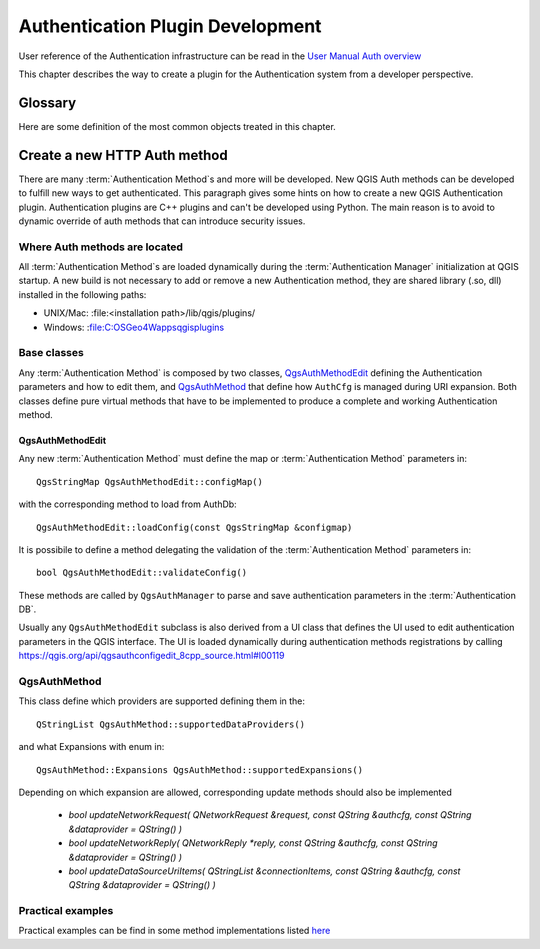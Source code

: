 
.. _Authentication_Plugin_Development:

Authentication Plugin Development
=================================

User reference of the Authentication infrastructure can be read
in the `User Manual Auth overview </static/user_manual/auth_overview>`_

This chapter describes the way to create a plugin for the Authentication system
from a developer perspective.

.. _Authentication_Plugin_Development_glossary:

Glossary
--------
Here are some definition of the most common objects treated in this chapter.

.. glossary::

  Authentication Manager
    The QGIS component responsible to centralize and manage credential management
    for all protocols and providers that needs to have setup a secure connection.

  Master Password
    Password to allow access and decrypt credential stored in the QGIS
    Authentication DB

  Authentication Database
    A :term:`Master Password` crypted sqlite db ``<user home>/.qgis2/qgis-auth.db``
    where :term:`Authentication Configuration` are stored. e.g user/password,
    personal certificates and keys, Certificate Authorities

  Authentication DB
    :term:`Authentication Database`

  Authentication Configuration
    A set of authentication data depending on :term:`Authentication Method`.
    e.g Basic authentication method stores the couple of user/password.

  Authentication config
    :term:`Authentication Configuration`

  Authentication Method
    A specific method used to get authenticated. Each method has it's own
    protocol used to gain the authenticated level. Each method is implemented
    as shared library loaded dynamically during QGIS authentication
    infrastructure init.



.. _Create_a_new_HTTP_Auth_method:

Create a new HTTP Auth method
-----------------------------
There are many :term:`Authentication Method`\s and more will be developed. New
QGIS Auth methods can be developed to fulfill new ways to get authenticated. This
paragraph gives some hints on how to create a new QGIS Authentication plugin.
Authentication plugins are C++ plugins and can't be developed using Python.
The main reason is to avoid to dynamic override of auth methods that can introduce
security issues.

.. _Where_Auth_methods_are_located:

Where Auth methods are located
^^^^^^^^^^^^^^^^^^^^^^^^^^^^^^
All :term:`Authentication Method`s are loaded dynamically during the
:term:`Authentication Manager` initialization at QGIS startup. A new build is not
necessary to add or remove a new Authentication method, they are shared library
(.so, dll) installed in the following paths:

* UNIX/Mac: :file:<installation path>/lib/qgis/plugins/
* Windows: :file:C:\OSGeo4W\apps\qgis\plugins

.. _Base_classes:

Base classes
^^^^^^^^^^^^
Any :term:`Authentication Method` is composed by two classes, `QgsAuthMethodEdit <https://qgis.org/api/classQgsAuthMethodEdit.html>`_
defining the Authentication parameters and how to edit them, and `QgsAuthMethod <https://qgis.org/api/classQgsAuthMethod.html>`_
that define how ``AuthCfg`` is managed during URI expansion.
Both classes define pure virtual methods that have to be implemented to produce
a complete and working Authentication method.

QgsAuthMethodEdit
"""""""""""""""""
Any new :term:`Authentication Method` must define the map or
:term:`Authentication Method` parameters in:

::

  QgsStringMap QgsAuthMethodEdit::configMap()

with the corresponding method to load from AuthDb:

::

  QgsAuthMethodEdit::loadConfig(const QgsStringMap &configmap)

It is possibile to define a method delegating the validation of the
:term:`Authentication Method` parameters in:

::

  bool QgsAuthMethodEdit::validateConfig()

These methods are called by ``QgsAuthManager`` to parse and save authentication
parameters in the :term:`Authentication DB`.

Usually any ``QgsAuthMethodEdit`` subclass is also derived from a UI class that
defines the UI used to edit authentication parameters in the QGIS interface.
The UI is loaded dynamically during authentication methods registrations by
calling https://qgis.org/api/qgsauthconfigedit_8cpp_source.html#l00119

QgsAuthMethod
^^^^^^^^^^^^^
This class define which providers are supported defining them in the:

::

  QStringList QgsAuthMethod::supportedDataProviders()

and what Expansions with enum in:

::

  QgsAuthMethod::Expansions QgsAuthMethod::supportedExpansions()

Depending on which expansion are allowed, corresponding update methods should
also be implemented

  * `bool updateNetworkRequest( QNetworkRequest &request, const QString &authcfg, const QString &dataprovider = QString() )`
  * `bool updateNetworkReply( QNetworkReply *reply, const QString &authcfg, const QString &dataprovider = QString() )`
  * `bool updateDataSourceUriItems( QStringList &connectionItems, const QString &authcfg, const QString &dataprovider = QString() )`

.. _Practical_examples:

Practical examples
^^^^^^^^^^^^^^^^^^
Practical examples can be find in some method implementations listed
`here <https://github.com/qgis/QGIS/tree/master/src/auth>`_
